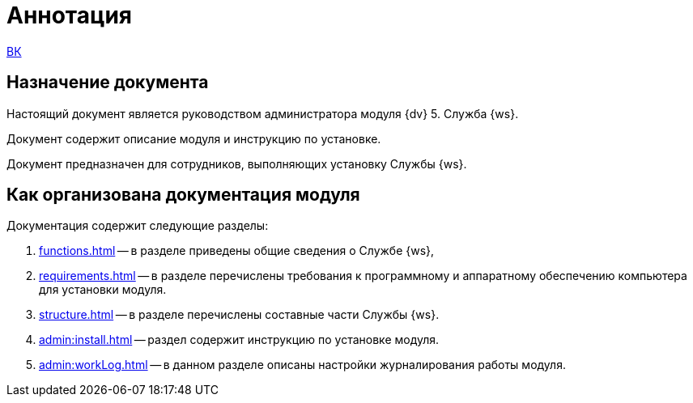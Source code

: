 = Аннотация

xref:webclient::[ВК]

== Назначение документа

Настоящий документ является руководством администратора модуля {dv} 5. Служба {ws}.

Документ содержит описание модуля и инструкцию по установке.

Документ предназначен для сотрудников, выполняющих установку Службы {ws}.

== Как организована документация модуля

.Документация содержит следующие разделы:
. xref:functions.adoc[] -- в разделе приведены общие сведения о Службе {ws},
. xref:requirements.adoc[] -- в разделе перечислены требования к программному и аппаратному обеспечению компьютера для установки модуля.
. xref:structure.adoc[] -- в разделе перечислены составные части Службы {ws}.
. xref:admin:install.adoc[] -- раздел содержит инструкцию по установке модуля.
. xref:admin:workLog.adoc[] -- в данном разделе описаны настройки журналирования работы модуля.
